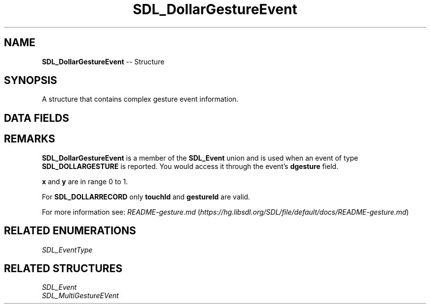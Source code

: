 .TH SDL_DollarGestureEvent 3 "2018.09.27" "https://github.com/haxpor/sdl2-manpage" "SDL2"
.SH NAME
\fBSDL_DollarGestureEvent\fR -- Structure

.SH SYNOPSIS
A structure that contains complex gesture event information.

.SH DATA FIELDS
.TS
tab(:) allbox;
a lb l.
Uint32:type:T{
\fBSDL_DOLLARGESTURE\fR or \fBSDL_DOLLARRECORD\fR
T}
Uint32:timetamp:T{
timestamp of the event
T}
\fBSDL_TouchID\fR:touchId:T{
the touch device id
T}
\fBSDL_GestureID\fR:gestureId:T{
the unique id of the closest gesture to the performed stroke
T}
Uint32:numFingers:T{
the number of fingers used to draw the stroke
T}
float:error:T{
the difference between the gesture template and the actual performed gesture (lower error is a better match)
T}
float:x:T{
the normalized center of gesture
T}
float:y:T{
the normalized center of gesture
T}
.TE

.SH REMARKS
\fBSDL_DollarGestureEvent\fR is a member of the \fBSDL_Event\fR union and is used when an event of type \fBSDL_DOLLARGESTURE\fR is reported. You would access it through the event's \fBdgesture\fR field.

\fBx\fR and \fBy\fR are in range 0 to 1.

For \fBSDL_DOLLARRECORD\fR only \fBtouchId\fR and \fBgestureId\fR are valid.

For more information see: \fIREADME-gesture.md\fR (\fIhttps://hg.libsdl.org/SDL/file/default/docs/README-gesture.md\fR)

.SH RELATED ENUMERATIONS
\fISDL_EventType

.SH RELATED STRUCTURES
\fISDL_Event
.br
\fISDL_MultiGestureEVent
